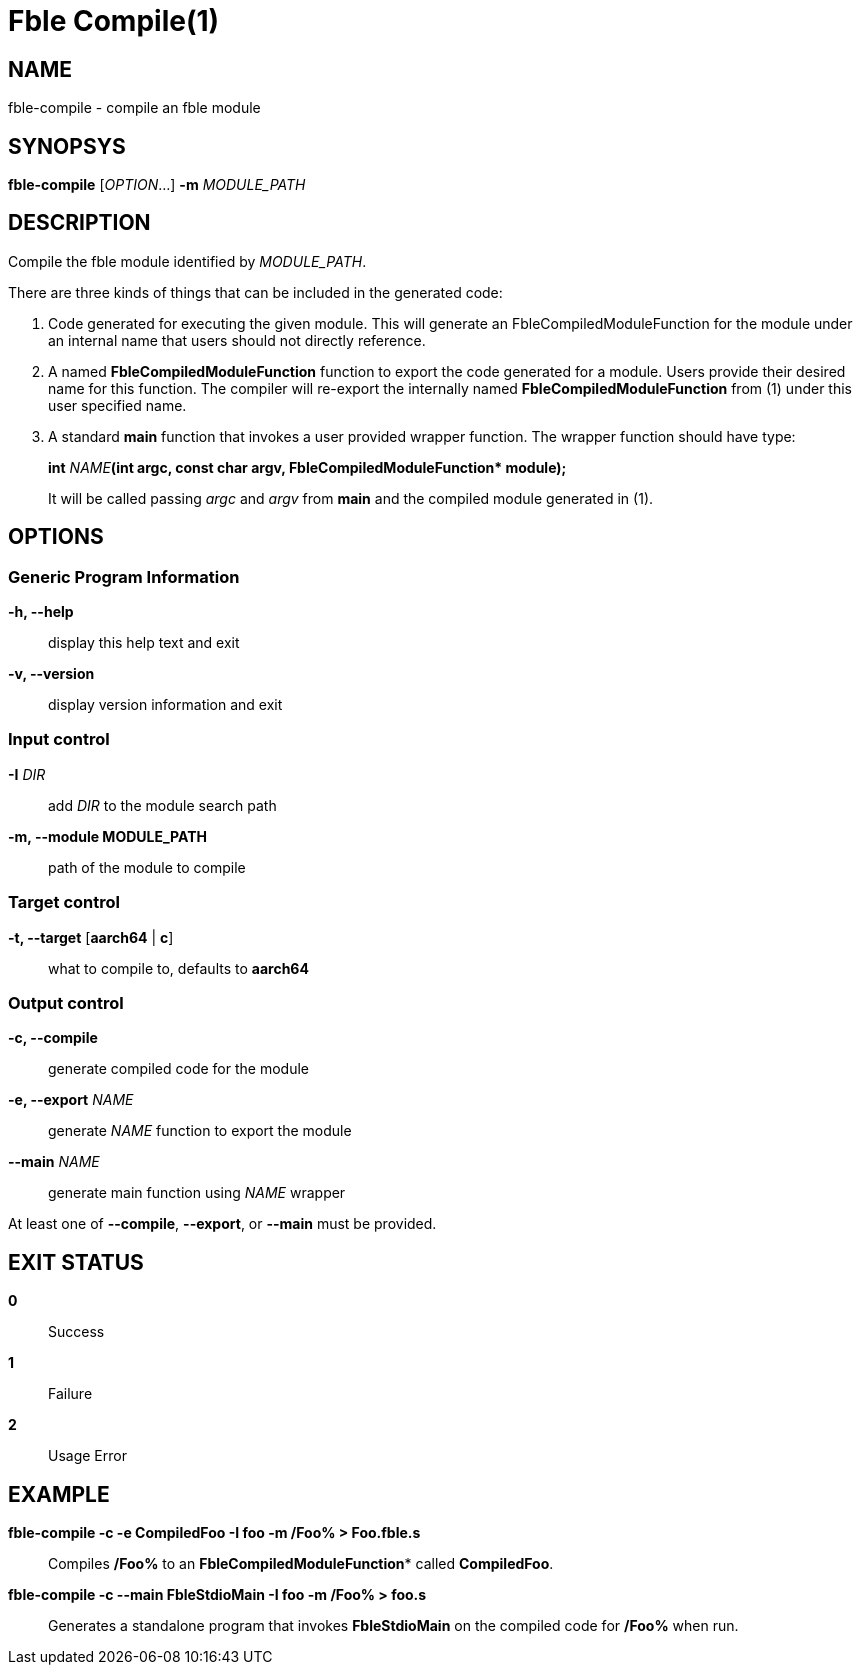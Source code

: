 Fble Compile(1)
===============

== NAME ==

fble-compile - compile an fble module

== SYNOPSYS ==

*fble-compile* ['OPTION'...] *-m* 'MODULE_PATH'

== DESCRIPTION ==

Compile the fble module identified by 'MODULE_PATH'.

There are three kinds of things that can be included in the generated code:

1. Code generated for executing the given module. This will generate an
FbleCompiledModuleFunction for the module under an internal name that
users should not directly reference.

2. A named *FbleCompiledModuleFunction* function to export the code generated
for a module. Users provide their desired name for this function. The
compiler will re-export the internally named *FbleCompiledModuleFunction* from
(1) under this user specified name.

3. A standard *main* function that invokes a user provided wrapper function.
The wrapper function should have type:
+
*int* 'NAME'**(int argc, const char argv, FbleCompiledModuleFunction* module);**
+
It will be called passing 'argc' and 'argv' from *main* and the compiled
module generated in (1).

== OPTIONS ==
=== Generic Program Information ===
*-h, --help*::
  display this help text and exit
*-v, --version*::
  display version information and exit

=== Input control ===
*-I* 'DIR'::
  add 'DIR' to the module search path
*-m, --module MODULE_PATH*::
  path of the module to compile

=== Target control ===
*-t, --target* [*aarch64* | *c*]::
  what to compile to, defaults to *aarch64*

=== Output control ===
*-c, --compile*::
  generate compiled code for the module
*-e, --export* 'NAME'::
  generate 'NAME' function to export the module
*--main* 'NAME'::
  generate main function using 'NAME' wrapper

At least one of *--compile*, *--export*, or *--main* must be provided.

== EXIT STATUS ==

*0*:: Success
*1*:: Failure
*2*:: Usage Error

== EXAMPLE ==

*fble-compile -c -e CompiledFoo -I foo -m /Foo% > Foo.fble.s*::
  Compiles */Foo%* to an **FbleCompiledModuleFunction*** called *CompiledFoo*.

*fble-compile -c --main FbleStdioMain -I foo -m /Foo% > foo.s*::
  Generates a standalone program that invokes *FbleStdioMain* on the compiled
  code for */Foo%* when run.
